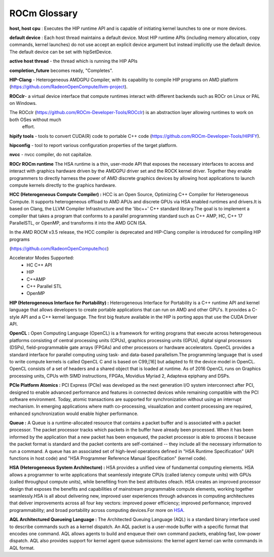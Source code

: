 
.. _ROCm-Glossary:

ROCm Glossary
###############

**host, host cpu** : Executes the HIP runtime API and is capable of initiating kernel launches to one or more devices.

**default device** : Each host thread maintains a default device. Most HIP runtime APIs (including memory allocation, copy commands, kernel launches) do not use accept an explicit device argument but instead implicitly use the default device. The default device can be set with hipSetDevice.

**active host thread** - the thread which is running the HIP APIs 

**completion_future** becomes ready, "Completes".

**HIP-Clang** - Heterogeneous AMDGPU Compiler, with its capability to compile HIP programs on AMD platform    (https://github.com/RadeonOpenCompute/llvm-project).

**ROCclr**- a virtual device interface that compute runtimes interact with different backends such as ROCr on Linux or PAL on Windows. 

The ROCclr (https://github.com/ROCm-Developer-Tools/ROCclr) is an abstraction layer allowing runtimes to work on both OSes without much
   effort.

**hipify tools** - tools to convert CUDA(R) code to portable C++ code (https://github.com/ROCm-Developer-Tools/HIPIFY).

**hipconfig** - tool to report various configuration properties of the target platform.

**nvcc** - nvcc compiler, do not capitalize.


**ROCr ROCm runtime**
The HSA runtime is a thin, user-mode API that exposes the necessary interfaces to access and interact with graphics hardware driven by the AMDGPU driver set and the ROCK kernel driver. Together they enable programmers to directly harness the power of AMD discrete graphics devices by allowing host applications to launch compute kernels directly to the graphics hardware.

**HCC (Heterogeneous Compute Compiler) :**
HCC is an Open Source, Optimizing C++ Compiler for Heterogeneous Compute. It supports heterogeneous offload to AMD APUs and discrete GPUs via HSA enabled runtimes and drivers.It is based on Clang, the LLVM Compiler Infrastructure and the 'libc++' C++ standard library.The goal is to implement a compiler that takes a program that conforms to a parallel programming standard such as C++ AMP, HC, C++ 17 ParallelSTL, or OpenMP, and transforms it into the AMD GCN ISA.

In the AMD ROCM v3.5 release, the HCC compiler is deprecated and HIP-Clang compiler is introduced for compiling HIP programs

(https://github.com/RadeonOpenCompute/hcc)

Accelerator Modes Supported:
 * HC C++ API
 * HIP
 * C++AMP
 * C++ Parallel STL
 * OpenMP

**HIP (Heterogeneous Interface for Portability) :**
Heterogeneous Interface for Portability is a C++ runtime API and kernel language that allows developers to create portable applications that can run on AMD and other GPU's. It provides a C-style API and a C++ kernel language. The first big feature available in the HIP is porting apps that use the CUDA Driver API.

**OpenCL :**
Open Computing Language (OpenCL) is a framework for writing programs that execute across heterogeneous platforms consisting of central processing units (CPUs), graphics processing units (GPUs), digital signal processors (DSPs), field-programmable gate arrays (FPGAs) and other processors or hardware accelerators. OpenCL provides a standard interface for parallel computing using task- and data-based parallelism.The programming language that is used to write compute kernels is called OpenCL C and is based on C99,[16] but adapted to fit the device model in OpenCL. OpenCL consists of a set of headers and a shared object that is loaded at runtime. As of 2016 OpenCL runs on Graphics processing units, CPUs with SIMD instructions, FPGAs, Movidius Myriad 2, Adapteva epiphany and DSPs.

**PCIe Platform Atomics :**
PCI Express (PCIe) was developed as the next generation I/O system interconnect after PCI, designed to enable advanced performance and features in connected devices while remaining compatible with the PCI software environment. Today, atomic transactions are supported for synchronization without using an interrupt mechanism. In emerging applications where math co-processing, visualization and content processing are required, enhanced synchronization would enable higher performance.

**Queue :**
A Queue is a runtime-allocated resource that contains a packet buffer and is associated with a packet processor. The packet processor tracks which packets in the buffer have already been processed. When it has been informed by the application that a new packet has been enqueued, the packet processor is able to process it because the packet format is standard and the packet contents are self-contained -- they include all the necessary information to run a command. A queue has an associated set of high-level operations defined in "HSA Runtime Specification" (API functions in host code) and "HSA Programmer Reference Manual Specification" (kernel code).

**HSA (Heterogeneous System Architecture) :**
HSA provides a unified view of fundamental computing elements. HSA allows a programmer to write applications that seamlessly integrate CPUs (called latency compute units) with GPUs (called throughput compute units), while benefiting from the best attributes ofeach. HSA creates an improved processor design that exposes the benefits and capabilities of mainstream programmable compute elements, working together seamlessly.HSA is all about delivering new, improved user experiences through advances in computing architectures that deliver improvements across all four key vectors: improved power efficiency; improved performance; improved programmability; and broad portability across computing devices.For more on `HSA <http://developer.amd.com/wordpress/media/2012/10/hsa10.pdf>`_. 

**AQL Architectured Queueing Language :**
The Architected Queuing Language (AQL) is a standard binary interface used to describe commands such as a kernel dispatch. An AQL packet is a user-mode buffer with a specific format that encodes one command. AQL allows agents to build and enqueue their own command packets, enabling fast, low-power dispatch. AQL also provides support for kernel agent queue submissions: the kernel agent kernel can write commands in AQL format. 



